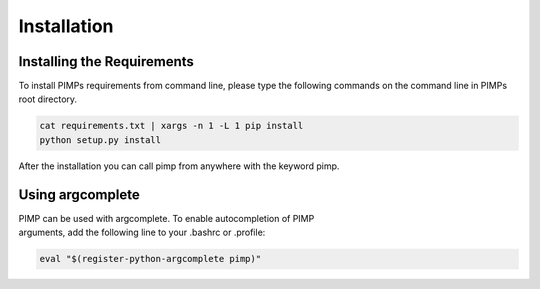 Installation
============

.. _manual_installation:

Installing the Requirements
----------------------------
| To install PIMPs requirements from command line, please type the following commands on the command line in PIMPs root directory.

.. code-block:: bash

    cat requirements.txt | xargs -n 1 -L 1 pip install
    python setup.py install

After the installation you can call pimp from anywhere with the keyword pimp.

Using argcomplete
-----------------
| PIMP can be used with argcomplete. To enable autocompletion of PIMP
| arguments, add the following line to your .bashrc or .profile:

.. code-block:: bash

    eval "$(register-python-argcomplete pimp)"
